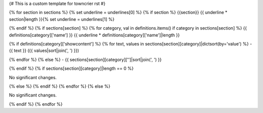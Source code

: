 {# This is a custom template for towncrier rst #}

{% for section in sections %}
{% set underline = underlines[0] %}
{% if section %}
{{section}}
{{ underline * section|length }}{% set underline = underlines[1] %}

{% endif %}
{% if sections[section] %}
{% for category, val in definitions.items() if category in sections[section] %}
{{ definitions[category]['name'] }}
{{ underline * definitions[category]['name']|length }}

{% if definitions[category]['showcontent'] %}
{% for text, values in sections[section][category]|dictsort(by='value') %}
- {{ text }} ({{ values|sort|join(', ') }})

{% endfor %}
{% else %}
- {{ sections[section][category]['']|sort|join(', ') }}

{% endif %}
{% if sections[section][category]|length == 0 %}

No significant changes.

{% else %}
{% endif %}
{% endfor %}
{% else %}

No significant changes.

{% endif %}
{% endfor %}
